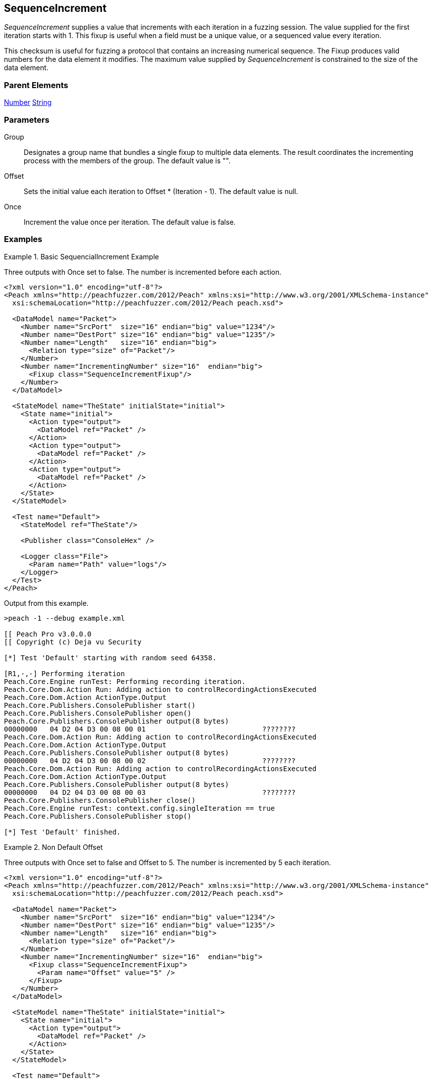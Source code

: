 <<<
[[Fixups_SequenceIncrementFixup]]
== SequenceIncrement

// Reviewed:
//  - 02/18/2014: Seth & Adam: Outlined
// Expand description to include
//   Use case "This is used when fuzzing {0} "
//   Will return number within valid range of parent number
//   Actions that increment number are call, set, output
//   Discuss reentrant / skipto non-determinism
// Give full pit to run using hex publisher, test works
// Example 1
//   Once Param evaluates to true w/multiple output actions 5,5,5 -> 6,6,6
// Example 2
//   Once evaluates to false w/multiple output actions 1,2,3 -> 4,5,6
// Example 3
//   Show example off changing offset w/multiple output actions
// Test each example works
// List Parent element types
// Number, String

// Updated:
// - 02/18/2014: Mick
// Added full examples

_SequenceIncrement_ supplies a value that increments with each iteration in a fuzzing session. 
The value supplied for the first iteration starts with 1. This fixup is useful when a field 
must be a unique value, or a sequenced value every iteration.

This checksum is useful for fuzzing a protocol that contains an increasing numerical sequence. 
The Fixup produces valid numbers for the data element it modifies. The maximum value supplied 
by _SequenceIncrement_ is constrained to the size of the data element.

=== Parent Elements

xref:Number[Number]
xref:String[String]

=== Parameters

Group:: Designates a group name that bundles a single fixup to multiple data elements. The result coordinates the incrementing process with the members of the group.  The default value is "".
Offset:: Sets the initial value each iteration to Offset * (Iteration - 1). The default value is null.
Once:: Increment the value once per iteration. The default value is false.

=== Examples

.Basic SequencialIncrement Example
==================================
Three outputs with Once set to false. The number is incremented before each action.

[source,xml]
----
<?xml version="1.0" encoding="utf-8"?>
<Peach xmlns="http://peachfuzzer.com/2012/Peach" xmlns:xsi="http://www.w3.org/2001/XMLSchema-instance"
  xsi:schemaLocation="http://peachfuzzer.com/2012/Peach peach.xsd">

  <DataModel name="Packet">
    <Number name="SrcPort"  size="16" endian="big" value="1234"/>
    <Number name="DestPort" size="16" endian="big" value="1235"/>
    <Number name="Length"   size="16" endian="big">
      <Relation type="size" of="Packet"/>
    </Number>
    <Number name="IncrementingNumber" size="16"  endian="big">
      <Fixup class="SequenceIncrementFixup"/>
    </Number>
  </DataModel>

  <StateModel name="TheState" initialState="initial">
    <State name="initial">
      <Action type="output">
        <DataModel ref="Packet" />
      </Action>
      <Action type="output">
        <DataModel ref="Packet" />
      </Action>
      <Action type="output">
        <DataModel ref="Packet" />
      </Action>
    </State>
  </StateModel>

  <Test name="Default">
    <StateModel ref="TheState"/>

    <Publisher class="ConsoleHex" />

    <Logger class="File">
      <Param name="Path" value="logs"/>
    </Logger>
  </Test>
</Peach>
----

Output from this example.

----
>peach -1 --debug example.xml

[[ Peach Pro v3.0.0.0
[[ Copyright (c) Deja vu Security

[*] Test 'Default' starting with random seed 64358.

[R1,-,-] Performing iteration
Peach.Core.Engine runTest: Performing recording iteration.
Peach.Core.Dom.Action Run: Adding action to controlRecordingActionsExecuted
Peach.Core.Dom.Action ActionType.Output
Peach.Core.Publishers.ConsolePublisher start()
Peach.Core.Publishers.ConsolePublisher open()
Peach.Core.Publishers.ConsolePublisher output(8 bytes)
00000000   04 D2 04 D3 00 08 00 01                            ????????
Peach.Core.Dom.Action Run: Adding action to controlRecordingActionsExecuted
Peach.Core.Dom.Action ActionType.Output
Peach.Core.Publishers.ConsolePublisher output(8 bytes)
00000000   04 D2 04 D3 00 08 00 02                            ????????
Peach.Core.Dom.Action Run: Adding action to controlRecordingActionsExecuted
Peach.Core.Dom.Action ActionType.Output
Peach.Core.Publishers.ConsolePublisher output(8 bytes)
00000000   04 D2 04 D3 00 08 00 03                            ????????
Peach.Core.Publishers.ConsolePublisher close()
Peach.Core.Engine runTest: context.config.singleIteration == true
Peach.Core.Publishers.ConsolePublisher stop()

[*] Test 'Default' finished.
----
==================================

.Non Default Offset
==================================
Three outputs with Once set to false and Offset to 5. The number is incremented by 5 each iteration.

[source,xml]
----
<?xml version="1.0" encoding="utf-8"?>
<Peach xmlns="http://peachfuzzer.com/2012/Peach" xmlns:xsi="http://www.w3.org/2001/XMLSchema-instance"
  xsi:schemaLocation="http://peachfuzzer.com/2012/Peach peach.xsd">

  <DataModel name="Packet">
    <Number name="SrcPort"  size="16" endian="big" value="1234"/>
    <Number name="DestPort" size="16" endian="big" value="1235"/>
    <Number name="Length"   size="16" endian="big">
      <Relation type="size" of="Packet"/>
    </Number>
    <Number name="IncrementingNumber" size="16"  endian="big">
      <Fixup class="SequenceIncrementFixup">
        <Param name="Offset" value="5" />
      </Fixup>
    </Number>
  </DataModel>

  <StateModel name="TheState" initialState="initial">
    <State name="initial">
      <Action type="output">
        <DataModel ref="Packet" />
      </Action>
    </State>
  </StateModel>

  <Test name="Default">
    <StateModel ref="TheState"/>

    <Publisher class="ConsoleHex" />

    <Logger class="File">
      <Param name="Path" value="logs"/>
    </Logger>
  </Test>
</Peach>
----

Output of this example.

----
>peach -1 --debug example.xml

[[ Peach Pro v3.0.0.0
[[ Copyright (c) Deja vu Security

[*] Test 'Default' starting with random seed 26794.

[R1,-,-] Performing iteration
Peach.Core.Engine runTest: Performing recording iteration.
Peach.Core.Dom.Action Run: Adding action to controlRecordingActionsExecuted
Peach.Core.Dom.Action ActionType.Output
Peach.Core.Publishers.ConsolePublisher start()
Peach.Core.Publishers.ConsolePublisher open()
Peach.Core.Publishers.ConsolePublisher output(8 bytes)
00000000   04 D2 04 D3 00 08 00 01                            ????????
Peach.Core.Publishers.ConsolePublisher close()
Peach.Core.Engine runTest: context.config.singleIteration == true
Peach.Core.Publishers.ConsolePublisher stop()

[*] Test 'Default' finished.
----
==================================


.Non Default Once
==================================
Three outputs with Once set to true. Each action outputs the same incremented number.

[source,xml]
----
<?xml version="1.0" encoding="utf-8"?>
<Peach xmlns="http://peachfuzzer.com/2012/Peach" xmlns:xsi="http://www.w3.org/2001/XMLSchema-instance"
  xsi:schemaLocation="http://peachfuzzer.com/2012/Peach peach.xsd">

  <DataModel name="Packet">
    <Number name="SrcPort"  size="16" endian="big" value="1234"/>
    <Number name="DestPort" size="16" endian="big" value="1235"/>
    <Number name="Length"   size="16" endian="big">
      <Relation type="size" of="Packet"/>
    </Number>
    <Number name="IncrementingNumber" size="16"  endian="big">
      <Fixup class="SequenceIncrementFixup">
        <Param name="Once" value="true" />
      </Fixup>
    </Number>
  </DataModel>

  <StateModel name="TheState" initialState="initial">
    <State name="initial">
      <Action type="output">
        <DataModel ref="Packet" />
      </Action>
      <Action type="output">
        <DataModel ref="Packet" />
      </Action>
      <Action type="output">
        <DataModel ref="Packet" />
      </Action>
    </State>
  </StateModel>

  <Test name="Default">
    <StateModel ref="TheState"/>

    <Publisher class="ConsoleHex" />

    <Logger class="File">
      <Param name="Path" value="logs"/>
    </Logger>
  </Test>
</Peach>
----

Output from this example.

----
>peach -1 --debug example.xml

[[ Peach Pro v3.0.0.0
[[ Copyright (c) Deja vu Security

[*] Test 'Default' starting with random seed 2157.

[R1,-,-] Performing iteration
Peach.Core.Engine runTest: Performing recording iteration.
Peach.Core.Dom.Action Run: Adding action to controlRecordingActionsExecuted
Peach.Core.Dom.Action ActionType.Output
Peach.Core.Publishers.ConsolePublisher start()
Peach.Core.Publishers.ConsolePublisher open()
Peach.Core.Publishers.ConsolePublisher output(8 bytes)
00000000   04 D2 04 D3 00 08 00 01                            ????????
Peach.Core.Dom.Action Run: Adding action to controlRecordingActionsExecuted
Peach.Core.Dom.Action ActionType.Output
Peach.Core.Publishers.ConsolePublisher output(8 bytes)
00000000   04 D2 04 D3 00 08 00 01                            ????????
Peach.Core.Dom.Action Run: Adding action to controlRecordingActionsExecuted
Peach.Core.Dom.Action ActionType.Output
Peach.Core.Publishers.ConsolePublisher output(8 bytes)
00000000   04 D2 04 D3 00 08 00 01                            ????????
Peach.Core.Publishers.ConsolePublisher close()
Peach.Core.Engine runTest: context.config.singleIteration == true
Peach.Core.Publishers.ConsolePublisher stop()

----
==================================


.Group
==================================
The group parameter coordinates the incrementing process among the data elements that specify a fixup with a common group name, as in the following DataModel.

[source,xml]
----
<?xml version="1.0" encoding="utf-8"?>

<Peach xmlns="http://peachfuzzer.com/2012/Peach" xmlns:xsi="http://www.w3.org/2001/XMLSchema-instance"
  xsi:schemaLocation="http://peachfuzzer.com/2012/Peach peach.xsd">

    <DataModel name='DM'>
		<Number name='num' size='16'>
			<Fixup class='SequenceIncrementFixup'>
				<Param name='Group' value='mygroup'/>
			</Fixup>
		</Number>
		<Number name='num2' size='16'>
			<Fixup class='SequenceIncrementFixup'>
				<Param name='Group' value='mygroup'/>
			</Fixup>
		</Number>
	</DataModel>

    <StateModel name="TheState" initialState="initial">
        <State name="initial">
          <Action type="output">
            <DataModel ref="Packet" />
          </Action>
        </State>
    </StateModel>

    <Test name="Default">
      <StateModel ref="TheState"/>

      <Publisher class="ConsoleHex" />

      <Logger class="File">
        <Param name="Path" value="logs"/>
      </Logger>
    </Test>
</Peach>
----

In this example, data elements "num" and "num3" each have a fixup defined with the Group parameter set to "mygroup". This means that both data elements use the same fixup. When fuzzing occurs, the fixup initially assigns the value 1 to num. The next data item, "num2", uses this fixup as well and receives the value 2. 

On the second fuzzing iteration, num and num2 receive the values 3 and 4 from the fixup, respecively.

Now, to contrast this behavior, if the Group parameter is not specified, num uses one fixup that has a starting value of 1; num2 also uses a fixup, albeit a different fixup, that has a starting value of 1. When fuzzing occurs, the fixup associated to num assigns the value 1 to num. The other fixup, associated to num2, assigns the value 1 to num2.

On the second fuzzing iteration, num and num2 receive the next values from their fixups. For num, this value is 2. For num2, the value from the second fixup is 2 as well.
==================================

